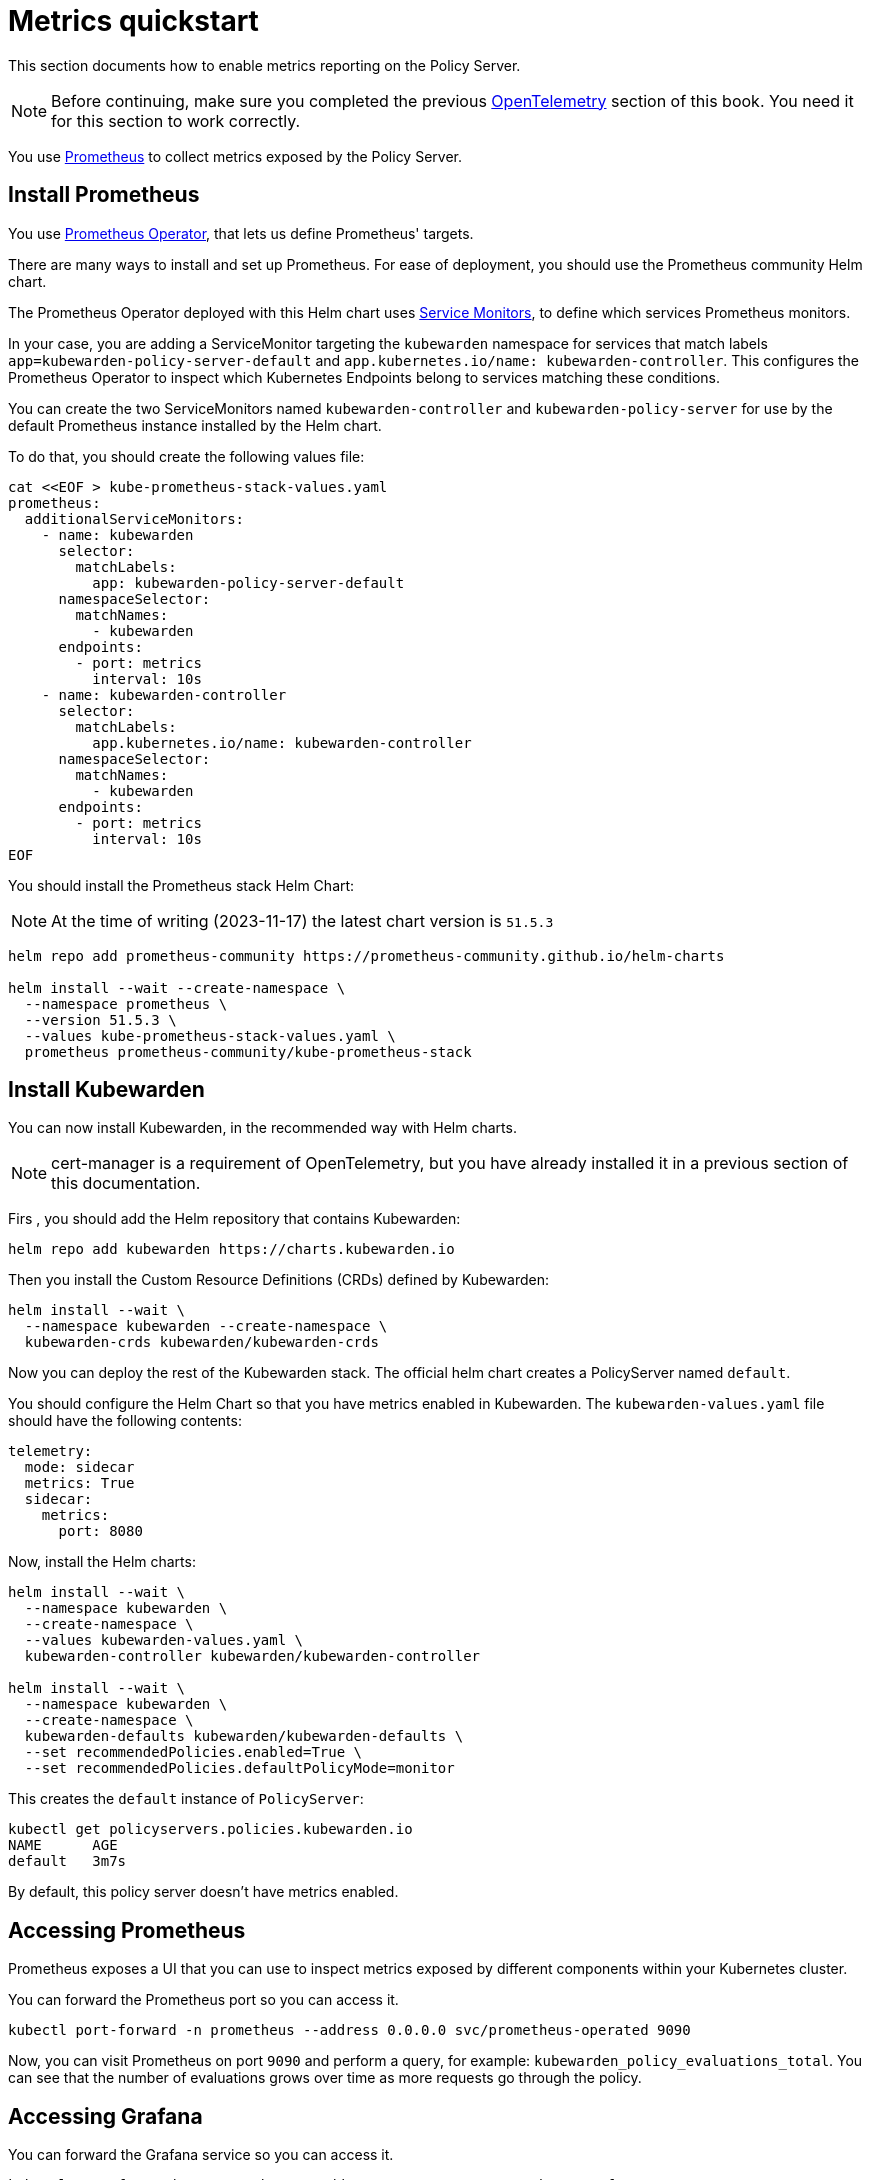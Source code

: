 = Metrics quickstart
:description: Metrics quickstart in Kubewarden.
:doc-persona: ["kubewarden-operator", "kubewarden-integrator"]
:doc-topic: ["operator-manual", "telemetry", "metrics", "quick-start"]
:doc-type: ["howto"]
:keywords: ["kubewarden", "kubernetes", "metrics quickstart"]
:sidebar_label: Metrics
:current-version: {page-origin-branch}

This section documents how to enable metrics reporting on the Policy Server.

[NOTE]
====
Before continuing, make sure you completed the previous
xref:howtos/telemetry/10-opentelemetry-qs.adoc#_install_opentelemetry[OpenTelemetry] section of this book.
You need it for this section to work correctly.
====

You use https://prometheus.io/[Prometheus] to collect metrics exposed by the Policy
Server.

== Install Prometheus

You use https://github.com/prometheus-operator/prometheus-operator[Prometheus Operator],
that lets us define Prometheus' targets.

There are many ways to install and set up Prometheus. For ease of deployment, you should use the
Prometheus community Helm chart.

The Prometheus Operator deployed with this Helm chart uses https://github.com/prometheus-operator/prometheus-operator/blob/master/Documentation/design.md#servicemonitor[Service
Monitors],
to define which services Prometheus monitors.

In your case, you are adding a ServiceMonitor targeting the `kubewarden` namespace for services that
match labels `app=kubewarden-policy-server-default` and `app.kubernetes.io/name: kubewarden-controller`.
This configures the Prometheus Operator to inspect which Kubernetes Endpoints belong to services matching these conditions.

You can create the two ServiceMonitors named `kubewarden-controller` and `kubewarden-policy-server` for use by the
default Prometheus instance installed by the Helm chart.

To do that, you should create the following values file:

[subs="+attributes",console]
----
cat <<EOF > kube-prometheus-stack-values.yaml
prometheus:
  additionalServiceMonitors:
    - name: kubewarden
      selector:
        matchLabels:
          app: kubewarden-policy-server-default
      namespaceSelector:
        matchNames:
          - kubewarden
      endpoints:
        - port: metrics
          interval: 10s
    - name: kubewarden-controller
      selector:
        matchLabels:
          app.kubernetes.io/name: kubewarden-controller
      namespaceSelector:
        matchNames:
          - kubewarden
      endpoints:
        - port: metrics
          interval: 10s
EOF
----

You should install the Prometheus stack Helm Chart:

[NOTE]
====
At the time of writing (2023-11-17) the latest chart version is `51.5.3`
====


[subs="+attributes",console]
----
helm repo add prometheus-community https://prometheus-community.github.io/helm-charts

helm install --wait --create-namespace \
  --namespace prometheus \
  --version 51.5.3 \
  --values kube-prometheus-stack-values.yaml \
  prometheus prometheus-community/kube-prometheus-stack
----

== Install Kubewarden

You can now install Kubewarden, in the recommended way with Helm charts.

[NOTE]
====
cert-manager is a requirement of OpenTelemetry,
but you have already installed it in a previous section of this documentation.
====


Firs , you should add the Helm repository that contains Kubewarden:

[subs="+attributes",console]
----
helm repo add kubewarden https://charts.kubewarden.io
----

Then you install the Custom Resource Definitions (CRDs) defined by
Kubewarden:

[subs="+attributes",console]
----
helm install --wait \
  --namespace kubewarden --create-namespace \
  kubewarden-crds kubewarden/kubewarden-crds
----

Now you can deploy the rest of the Kubewarden stack. The official helm
chart creates a PolicyServer named `default`.

You should configure the Helm Chart so that you have metrics enabled
in Kubewarden. The `kubewarden-values.yaml` file should have the following contents:

[subs="+attributes",yaml]
----
telemetry:
  mode: sidecar
  metrics: True
  sidecar:
    metrics:
      port: 8080
----

Now, install the Helm charts:

[subs="+attributes",console]
----
helm install --wait \
  --namespace kubewarden \
  --create-namespace \
  --values kubewarden-values.yaml \
  kubewarden-controller kubewarden/kubewarden-controller

helm install --wait \
  --namespace kubewarden \
  --create-namespace \
  kubewarden-defaults kubewarden/kubewarden-defaults \
  --set recommendedPolicies.enabled=True \
  --set recommendedPolicies.defaultPolicyMode=monitor
----

This creates the `default` instance of `PolicyServer`:

[subs="+attributes",console]
----
kubectl get policyservers.policies.kubewarden.io
NAME      AGE
default   3m7s
----

By default, this policy server doesn't have metrics enabled.

== Accessing Prometheus

Prometheus exposes a UI that you can use to inspect metrics exposed by different
components within your Kubernetes cluster.

You can forward the Prometheus port so you can access it.

[subs="+attributes",console]
----
kubectl port-forward -n prometheus --address 0.0.0.0 svc/prometheus-operated 9090
----

Now, you can visit Prometheus on port `9090` and perform a query, for example:
`kubewarden_policy_evaluations_total`. You can see that the number of evaluations grows over
time as more requests go through the policy.

== Accessing Grafana

You can forward the Grafana service so you can access it.

[subs="+attributes",console]
----
kubectl port-forward -n prometheus --address 0.0.0.0 svc/prometheus-grafana 8080:80
----

You can now login with the default username `admin` and password `prom-operator`.

=== Using the Kubewarden Grafana dashboard

Kubewarden has Grafana dashboard with basic metrics
giving an overview about how Kubewarden behaves in the cluster. This dashboard
is available in the GitHub releases of the Kubewarden policy-server repository as a
https://github.com/kubewarden/policy-server/releases/latest/download/kubewarden-dashboard.json[JSON file]
or at the https://grafana.com/grafana/dashboards/15314[Grafana website].

To import the dashboard into your environment, you can download the JSON file
from the Grafana website or the repository:

[subs="+attributes",console]
----
curl https://github.com/kubewarden/policy-server/releases/latest/download/kubewarden-dashboard.json
----

Once you have the file you should access the Grafana dashboard and
https://grafana.com/docs/grafana/latest/dashboards/export-import/#import-dashboard[import it].
Visit `/dashboard/import` in the Grafana dashboard and follow these steps:

. Copy and paste the JSON file contents into the `Import via panel json` box in the Grafana UI.
. Click the `Load` button.
. Choose `Prometheus` as the source.
. Click the `Import` button.

Another option is import it directly from the grafana.com website. For this:

. Copy the dashboard ID from the https://grafana.com/grafana/dashboards/15314[dashboard page],
. Paste it into the `Import via grafana.com` field
. Click the `load` button.
. After importing the dashboard, define the Prometheus data source to use and finish
the import process.

The Grafana dashboard has panes showing the state of all
policies managed by Kubewarden. It also has policy-specific panels.

You can obtain detailed metrics for a specific policy by changing the value of
the `policy_name` variable to match the required policy's name.

You should be able to see a dashboard similar to this:

image::grafana_dashboard.png[Dashboard]
